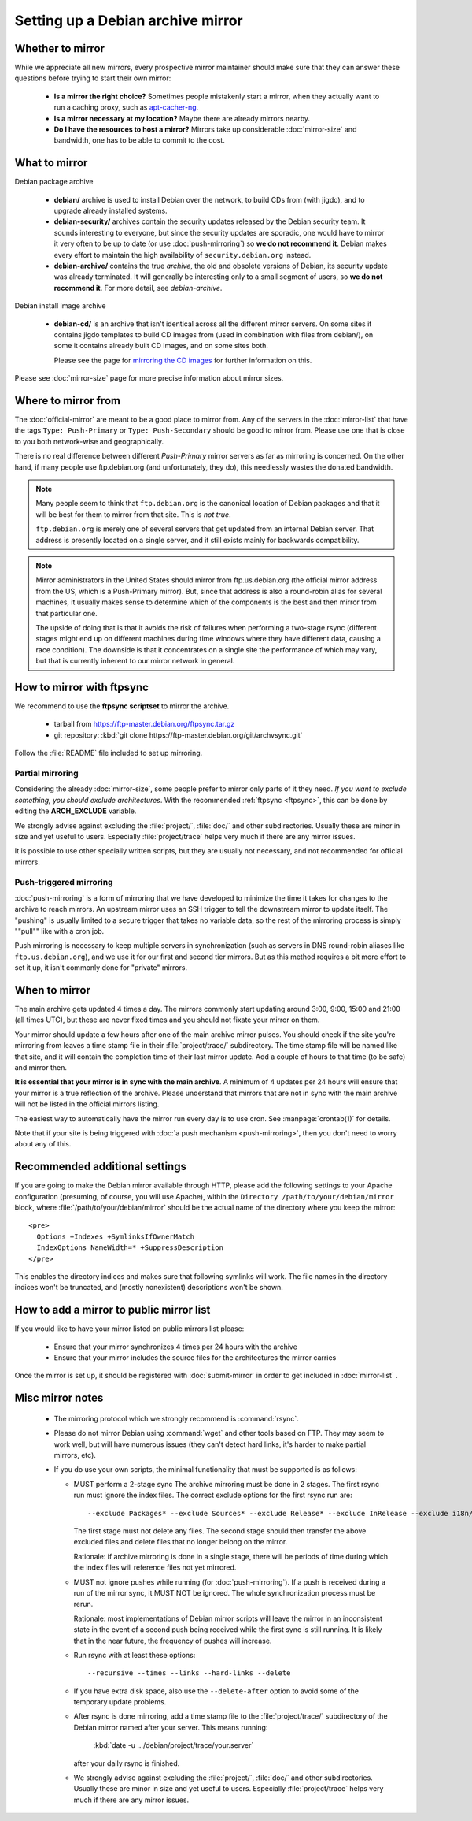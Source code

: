 =================================================
Setting up a Debian archive mirror
=================================================

Whether to mirror
=================================================

While we appreciate all new mirrors, every prospective mirror maintainer
should make sure that they can answer these questions before trying to
start their own mirror:

 * **Is a mirror the right choice?** Sometimes people mistakenly start a mirror,
   when they actually want to run a caching proxy,
   such as `apt-cacher-ng <https://packages.debian.org/apt-cacher-ng>`_.
 * **Is a mirror necessary at my location?** Maybe there are already mirrors nearby.
 * **Do I have the resources to host a mirror?** Mirrors take up considerable
   :doc:`mirror-size` and bandwidth, one has to be able to commit to the cost.

What to mirror
=================================================

Debian package archive

   * **debian/** archive is used to install Debian over
     the network, to build CDs from (with jigdo), and to upgrade already
     installed systems.

   * **debian-security/** archives contain the security updates released by
     the Debian security team. It sounds interesting to everyone, but since the
     security updates are sporadic, one would have to mirror it very often to be
     up to date (or use :doc:`push-mirroring`)
     so **we do not recommend it**.
     Debian makes every effort to maintain the high availability of
     ``security.debian.org`` instead.

   * **debian-archive/** contains the true *archive*, the old and obsolete
     versions of Debian, its security update was already terminated.
     It will generally be interesting only to a small segment of users, 
     so **we do not recommend it**. For more detail, see `debian-archive`.


Debian install image archive

   * **debian-cd/** is an archive that isn't identical across all the different
     mirror servers. On some sites it contains jigdo templates to build CD images
     from (used in combination with files from debian/), on some it contains
     already built CD images, and on some sites both.

     Please see the page for `mirroring the CD images <$(HOME)/CD/mirroring/>`_
     for further information on this.


Please see :doc:`mirror-size` page for more precise information about mirror sizes.


Where to mirror from
=================================================

The :doc:`official-mirror` are meant to be a good place to mirror from. 
Any of the servers in the :doc:`mirror-list` that have the tags ``Type: Push-Primary`` 
or ``Type: Push-Secondary`` should be good to mirror from.
Please use one that is close to you both network-wise and geographically.

There is no real difference between different *Push-Primary*
mirror servers as far as mirroring is concerned. On the other
hand, if many people use ftp.debian.org (and unfortunately, they do), this
needlessly wastes the donated bandwidth.

.. note::

  Many people seem to think that ``ftp.debian.org`` is the
  canonical location of Debian packages and that it will be best for them
  to mirror from that site. This is *not true*.

  ``ftp.debian.org`` is merely one of several servers that get
  updated from an internal Debian server. That address is presently located
  on a single server, and it still exists mainly for
  backwards compatibility.


.. note::

  Mirror administrators in the United States should mirror from
  ftp.us.debian.org (the official mirror address from the US, which is a
  Push-Primary mirror). But, since that address is also a round-robin alias
  for several machines, it usually makes sense to determine which of the
  components is the best and then mirror from that particular one.

  The upside of doing that is that it avoids the risk of failures
  when performing a two-stage rsync (different stages might end up on
  different machines during time windows where they have different data,
  causing a race condition). The downside is that it concentrates on
  a single site the performance of which may vary, but that is currently
  inherent to our mirror network in general.


.. _ftpsync:

How to mirror with ftpsync
=================================================

We recommend to use the **ftpsync scriptset** to mirror the archive.

 * tarball from https://ftp-master.debian.org/ftpsync.tar.gz
 * git repository: :kbd:`git clone https://ftp-master.debian.org/git/archvsync.git`

Follow the :file:`README` file included to set up mirroring.


Partial mirroring
------------------------------------------------

Considering the already :doc:`mirror-size`, some people prefer to mirror 
only parts of it they need. 
*If you want to exclude something, you should exclude architectures*.
With the recommended :ref:`ftpsync <ftpsync>`, this can be done by
editing the **ARCH_EXCLUDE** variable.

We strongly advise against excluding the :file:`project/`, :file:`doc/`
and other subdirectories. Usually these are minor in size and yet useful to
users.
Especially :file:`project/trace` helps very much if there are any mirror issues.

It is possible to use other specially written scripts, but they are
usually not necessary, and not recommended for official mirrors.


Push-triggered mirroring
------------------------------------------------

:doc:`push-mirroring` is a form of mirroring that we have developed
to minimize the time it takes for changes to the archive to reach mirrors.
An upstream mirror uses an SSH trigger to tell the downstream mirror to
update itself. The "pushing" is usually limited to a secure trigger
that takes no variable data, so the rest of the mirroring process is
simply ""pull"" like with a cron job.

Push mirroring is necessary to keep multiple servers in synchronization
(such as servers in DNS round-robin aliases like ``ftp.us.debian.org``),
and we use it for our first and second tier mirrors. But as this method
requires a bit more effort to set it up, it isn't commonly done for
"private" mirrors.


When to mirror
=================================================
The main archive gets updated 4 times a day.
The mirrors commonly start updating around 3:00, 9:00, 15:00 and 21:00 (all times UTC),
but these are never fixed times and you should not fixate your mirror on them.

Your mirror should update a few hours after one of the main archive
mirror pulses.
You should check if the site you're mirroring from leaves a time stamp
file in their :file:`project/trace/` subdirectory. The time stamp file
will be named like that site, and it will contain the completion time of
their last mirror update. Add a couple of hours to that time (to be safe)
and mirror then.

**It is essential that your mirror is in sync with the main archive**. 
A minimum of 4 updates per 24 hours will ensure that your mirror is a true 
reflection of the archive. Please understand that mirrors that are not in sync 
with the main archive will not be listed in the official mirrors listing.

The easiest way to automatically have the mirror run every day is to use
cron. See :manpage:`crontab(1)` for details.

Note that if your site is being triggered with :doc:`a push mechanism <push-mirroring>`, 
then you don't need to worry about any of this.


Recommended additional settings
=================================================

If you are going to make the Debian mirror available through HTTP, please
add the following settings to your Apache configuration (presuming, of
course, you will use Apache), within the ``Directory /path/to/your/debian/mirror`` 
block, where :file:`/path/to/your/debian/mirror` should be the actual name of 
the directory where you keep the mirror::

  <pre>
    Options +Indexes +SymlinksIfOwnerMatch
    IndexOptions NameWidth=* +SuppressDescription
  </pre>

This enables the directory indices and makes sure that following
symlinks will work. The file names in the directory indices won't be truncated,
and (mostly nonexistent) descriptions won't be shown.


How to add a mirror to public mirror list
=================================================
If you would like to have your mirror listed on public mirrors list please: 

 * Ensure that your mirror synchronizes 4 times per 24 hours with the archive
 * Ensure that your mirror includes the source files for the architectures the 
   mirror carries

Once the mirror is set up, it should be registered with :doc:`submit-mirror`
in order to get included in :doc:`mirror-list` .


Misc mirror notes 
=================================================
 * The mirroring protocol which we strongly recommend is :command:`rsync`.

 * Please do not mirror Debian using :command:`wget` and other tools based on FTP.
   They may seem to work well, but will have numerous issues
   (they can't detect hard links, it's harder to make partial mirrors, etc).

 * If you do use your own scripts, the minimal functionality that must be 
   supported is as follows:

   * MUST perform a 2-stage sync
     The archive mirroring must be done in 2 stages. The first rsync run
     must ignore the index files.  The correct exclude options for the 
     first rsync run are::

       --exclude Packages* --exclude Sources* --exclude Release* --exclude InRelease --exclude i18n/* --exclude ls-lR*

     The first stage must not delete any files.
     The second stage should then transfer the above excluded files and
     delete files that no longer belong on the mirror.

     Rationale: if archive mirroring is done in a single stage, there will be
     periods of time during which the index files will reference files not
     yet mirrored.

   * MUST not ignore pushes while running (for :doc:`push-mirroring`).
     If a push is received during a run of the mirror sync, it MUST NOT
     be ignored.  The whole synchronization process must be rerun.

     Rationale: most implementations of Debian mirror scripts will leave the
     mirror in an inconsistent state in the event of a second push being
     received while the first sync is still running.  It is likely that in
     the near future, the frequency of pushes will increase.

   * Run rsync with at least these options::

       --recursive --times --links --hard-links --delete

   * If you have extra disk space, also use the ``--delete-after``
     option to avoid some of the temporary update problems.

   * After rsync is done mirroring, add a time stamp file to the
     :file:`project/trace/` subdirectory of the Debian mirror
     named after your server. This means running:

       :kbd:`date -u .../debian/project/trace/your.server`
  
     after your daily rsync is finished.

   * We strongly advise against excluding the :file:`project/`, :file:`doc/`
     and other subdirectories. Usually these are minor in size and yet useful to
     users.
     Especially :file:`project/trace` helps very much if there are any mirror issues.


